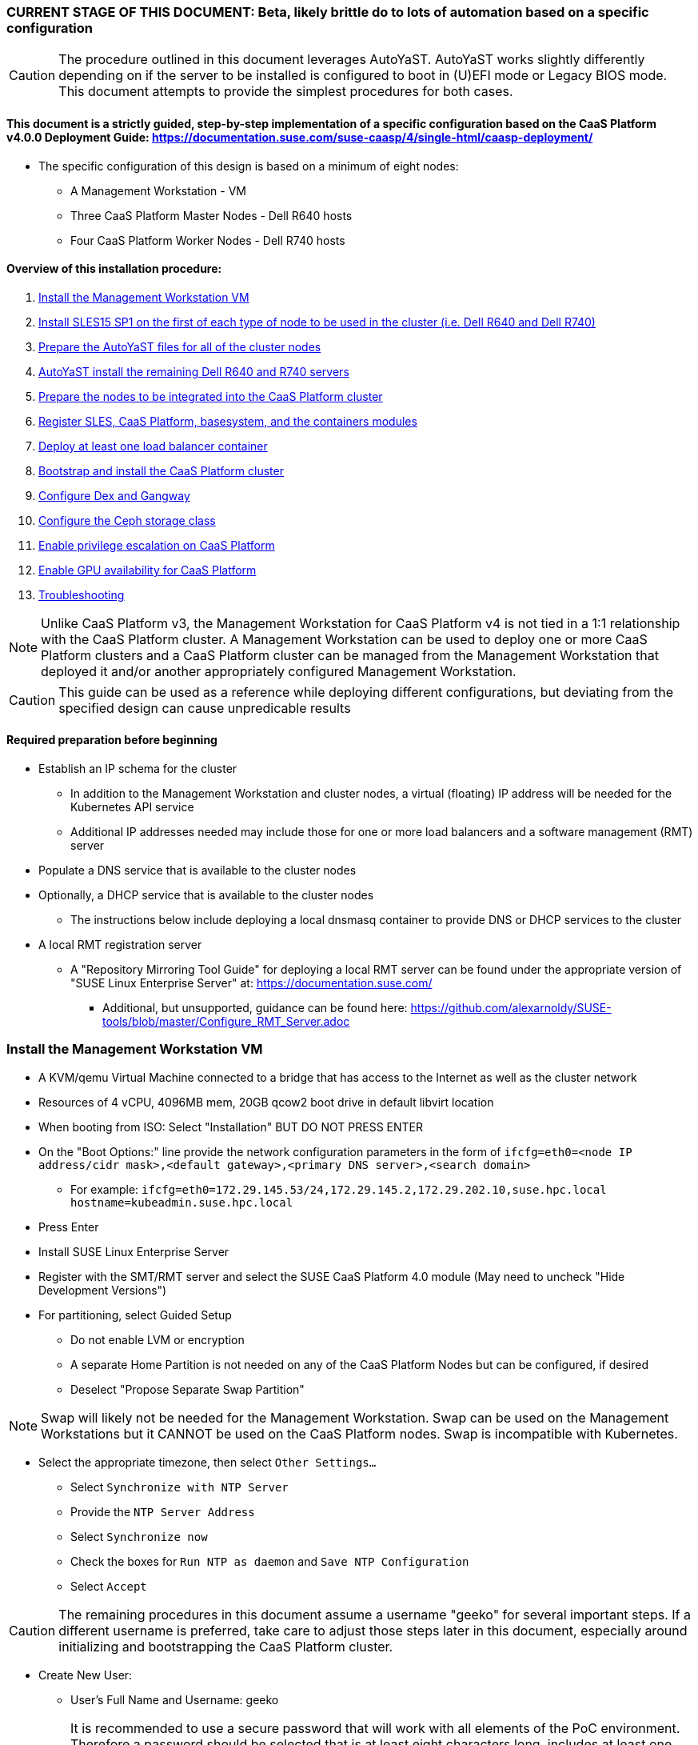### CURRENT STAGE OF THIS DOCUMENT: Beta, likely brittle do to lots of automation based on a specific configuration

CAUTION: The procedure outlined in this document leverages AutoYaST. AutoYaST works slightly differently depending on if the server to be installed is configured to boot in (U)EFI mode or Legacy BIOS mode. This document attempts to provide the simplest procedures for both cases. 

#### This document is a strictly guided, step-by-step implementation of a specific configuration based on the CaaS Platform v4.0.0 Deployment Guide: https://documentation.suse.com/suse-caasp/4/single-html/caasp-deployment/
* The specific configuration of this design is based on a minimum of eight nodes:
** A Management Workstation - VM 
** Three CaaS Platform Master Nodes - Dell R640 hosts
** Four CaaS Platform Worker Nodes - Dell R740 hosts

==== Overview of this installation procedure:
. <<anchor-10>>
. <<anchor-20>>
. <<anchor-30>>
. <<anchor-40>>
. <<anchor-50>>
. <<anchor-60>>
. <<anchor-65>>
. <<anchor-70>>
. <<anchor-80>>
. <<anchor-90>>
. <<anchor-100>>
. <<anchor-110>>
. <<anchor-120>>

NOTE: Unlike CaaS Platform v3, the Management Workstation for CaaS Platform v4 is not tied in a 1:1 relationship with the CaaS Platform cluster.
      A Management Workstation can be used to deploy one or more CaaS Platform clusters and a CaaS Platform cluster can be managed from the 
      Management Workstation that deployed it and/or another appropriately configured Management Workstation.

CAUTION: This guide can be used as a reference while deploying different configurations, but deviating from the specified design can cause unpredicable results


==== Required preparation before beginning
* Establish an IP schema for the cluster
** In addition to the Management Workstation and cluster nodes, a virtual (floating) IP address will be needed for the Kubernetes API service
** Additional IP addresses needed may include those for one or more load balancers and a software management (RMT) server
* Populate a DNS service that is available to the cluster nodes
* Optionally, a DHCP service that is available to the cluster nodes
** The instructions below include deploying a local dnsmasq container to provide DNS or DHCP services to the cluster
* A local RMT registration server
** A "Repository Mirroring Tool Guide" for deploying a local RMT server can be found under the appropriate version of "SUSE Linux Enterprise Server" at: https://documentation.suse.com/
*** Additional, but unsupported, guidance can be found here: https://github.com/alexarnoldy/SUSE-tools/blob/master/Configure_RMT_Server.adoc

[[anchor-10]]
=== Install the Management Workstation VM

* A KVM/qemu Virtual Machine connected to a bridge that has access to the Internet as well as the cluster network
* Resources of 4 vCPU, 4096MB mem, 20GB qcow2 boot drive in default libvirt location
* When booting from ISO: Select "Installation" BUT DO NOT PRESS ENTER
* On the "Boot Options:" line provide the network configuration parameters in the form of `ifcfg=eth0=<node IP address/cidr mask>,<default gateway>,<primary DNS server>,<search domain>`
** For example: `ifcfg=eth0=172.29.145.53/24,172.29.145.2,172.29.202.10,suse.hpc.local hostname=kubeadmin.suse.hpc.local`
* Press Enter
* Install SUSE Linux Enterprise Server
* Register with the SMT/RMT server and select the SUSE CaaS Platform 4.0 module (May need to uncheck "Hide Development Versions")
* For partitioning, select Guided Setup
** Do not enable LVM or encryption
** A separate Home Partition is not needed on any of the CaaS Platform Nodes but can be configured, if desired
** Deselect "Propose Separate Swap Partition"

NOTE: Swap will likely not be needed for the Management Workstation. Swap can be used on the Management Workstations but it CANNOT be used on the CaaS Platform nodes. Swap is incompatible with Kubernetes.

* Select the appropriate timezone, then select `Other Settings...`
** Select `Synchronize with NTP Server`
** Provide the `NTP Server Address`
** Select `Synchronize now`
** Check the boxes for `Run NTP as daemon` and `Save NTP Configuration`
** Select `Accept`

CAUTION: The remaining procedures in this document assume a username "geeko" for several important steps. If a different username is preferred, take care to adjust those steps later in this document, especially around initializing and bootstrapping the CaaS Platform cluster.

* Create New User:
** User's Full Name and Username: geeko

IMPORTANT: It is recommended to use a secure password that will work with all elements of the PoC environment. Therefore a password should be selected that is at least eight characters long, includes at least one upper case and one lower case letter, one number and at least one of the following three special characters: ! # $

** Select "Use this password for system administrator" 
* On the final "Installation Settings" screen:
** Under Security, disable the Firewall
* Install


==== Finish preparing the Management workstation:
* Enable passwordless sudo for the user geeko
----
export USER="geeko"
sudo bash -c "echo '${USER} ALL=(ALL) NOPASSWD: ALL' >> /etc/sudoers.d/01${USER}"
----
* `ssh-keygen`
** Accept the defaults, though a passphrase can be configured here, if desired
* Update the NTP client settings. 
** `sudo yast timezone`
*** `other Settings`
*** `Synchronize with NTP server`
*** Enter `172.29.202.15` under `NTP Server Access`
*** `Synchronize now`
**** Synchronizing with the NTP service will take several seconds but should complete without error
*** `Run NTP as daemon`
*** `Save NTP Configuration`
*** `Accept`, then `OK`

==== Create a file to reference all of the CaaS Platform cluster nodes

IMPORTANT: These procedures utilize the pattern "mstr" to identify master nodes and "wrkr" to identify worker nodes. In addition, the CaaS Platform cluster name will be set to the fully qualified domain name of the nodes. Configure the .all_nodes file accordingly. If these conventions are not desired, take care to adjust the procedures covered later in this document; specifically but not limited to bootstrapping the cluster.

* `mkdir ~/autoyast_templates`
----
cat <<EOF> ~/autoyast_templates/.all_nodes
mstr1.suse.hpc.local
mstr2.suse.hpc.local
mstr3.suse.hpc.local
wrkr1.suse.hpc.local
wrkr2.suse.hpc.local
wrkr3.suse.hpc.local
wrkr4.suse.hpc.local
EOF
----

==== Optionally, setup a local DNS/DHCP container

TIP: This step reduces the amount of typing (and thus the chances of typos) at the GRuB line when AutoYaST installing the cluster nodes, but is not required to successfully install the cluster. 

CAUTION: It is highly recommended to verify there is not an existing DHCP server on the subnet before continuing (See the Troubleshooting section in the opensuse-dnsmasq-container link below)

TIP: This step is primarily intended to support AutoYaST installation. However, if an external DNS server is not available, this DNS/DHCP container can be used to support the installed and configured CaaS Platform cluster.

* After cloning the repository in the link below, update the dnsmasq_hosts file with at least one entry that points to the Management Workstation, such as `172.29.145.53    kubeadmin`
** Eventually all cluster nodes, plus the Management Workstation and all load balancers will need to be resolve all members of the cluster environment
* Ensure the DHCP configuration in the dnsmasq.conf file includes the correct default router and points to the Management Workstation's cluster network IP address for DNS resolution

* Follow the README.adoc file to create a DNS+DHCP https://github.com/alexarnoldy/opensuse-dnsmasq-container[openSUSE Dnsmasq container]

==== Optionally, setup a local NTP container

* After cloning the repository in the link below, update the chrony.conf file

* Follow the README.adoc file to create a chrony https://github.com/alexarnoldy/opensuse-chrony-container[openSUSE Chrony container]

==== Setup the nginx webserver container to serve AutoYaST templates

* `sudo zypper -n in podman`
* Verify that port 80 on this host is not currently in use: `ss -npr --listening | grep :80`

IMPORTANT: If port 80 is in use, specify a different port with the `-p <container port>:<host port>`` option, or a random high port with the `-P` option in the following command

* Launch nginx webserver container: `cd ~; sudo podman run --name autoyast-nginx -v /home/geeko/autoyast_templates:/usr/share/nginx/html:ro -p 80:80 -d nginx:latest`

IMPORTANT: This container WILL NOT automatically start after rebooting the Management Workstation. Use `sudo podman start autoyast-nginx` to start it manually

NOTE: If the webserver on the Managment Workstation is using a port other than 80, specify that port in the curl command below, i.e. `curl http://kubeadmin:<port>/.all_nodes`. The port can be verified with `sudo podman ps`

* Test that files in the autoyast_templates directory are available on the cluster network (if possible, from another system connected to the clsuter network): `curl http://kubeadmin/.all_nodes`
** The output should display the contents of the .all_nodes file

TIP: In some cases the command above will fail to resolve to the correct IP address for the Management Workstation. In those cases, simply use the Management Workstation's cluster network IP address.


[[anchor-20]]
=== Install SLES15 SP1 on the first of each type of node to be used in the cluster (i.e. Dell R640 and Dell R740)
* Nodes must have access to the Internet, as well as the cluster network; and the DNS, NTP, and RMT servers
* Start the node from DVD or ISO,  Select "Installation" at the DVD GRuB screen, but DO NOT PRESS ENTER
** If there is a "Boot Options" line near the bottom of the screen, provide the Network configuration parameters, as shown below. When ready, press Enter to boot the system.
** If there IS NOT a "Boot Options" line near the bottom of the screen, press the "e" key. Then, provide the Network configuration parameters as shown below, at the end of the "linuxefi" line (Be sure to insert a space after "splash=silent"). When ready, press Ctrl+x to boot the system.
*** Network configuration parameters: `ifcfg=em1=<node IP address/cidr mask>,<default gateway>,<primary DNS server>,<search domain> hostname=<FQDN of node>`
** For example: `ifcfg=em1=172.29.145.61/24,172.29.145.2,172.29.202.10,suse.hpc.local hostname=mstr1.suse.hpc.local`
* Register with the RMT server and select the SUSE CaaS Platform 4.0 module (May need to uncheck "Hide Development Modules" to see it)
* For partitioning, select Guided Setup
** For best performance select XFS filesystem for the root partition
** A separate Home Partition is not needed on any of the CaaS Platform Nodes but can be configured, if desired
** Deselect "Propose Separate Swap Partition"

CAUTION: Swap is incompatible with Kubernetes.

* Select the appropriate timezone, then select `Other Settings...`
** Select `Synchronize with NTP Server`
** Provide the `NTP Server Address`
** Select `Synchronize now`
** Check the boxes for `Run NTP as daemon` and `Save NTP Configuration`
** Select `Accept`

* Create New User:
** User's Full Name and Username: geeko

IMPORTANT: It is recommended to use a secure password that will work with all elements of the PoC environment. Therefore a password should be selected that includes at least one upper case and one lower case letter, one number and at least one of the following three special characters: ! # $

** Select "Use this password for system administrator" 
* On the final "Installation Settings" screen:
** Under Security, disable the Firewall
* Install


==== Finish preparing the first Dell servers:

* From the Management Workstation, add the geeko@kubeadmin SSH credentials to the server: `ssh-copy-id -i /home/geeko/.ssh/id_rsa.pub <hostname>`

NOTE: Peform the following steps on each of the two installed servers

.Enable passwordless sudo access for the geeko user
* `sudo bash -c "echo 'geeko ALL=(ALL) NOPASSWD: ALL' > /etc/sudoers.d/01geeko"`

////
Shouldn't be needed now that it's done during the install
.Update the NTP client settings 
** `sudo yast timezone`
*** Ensure the selected timezone is correct
*** `other Settings`
*** `Synchronize with NTP server`
*** Enter `172.29.202.15` under `NTP Server Access`
*** `Synchronize now`
**** Synchronizing with the NTP service will take several seconds but should complete without error
*** `Run NTP as daemon`
*** `Save NTP Configuration`
*** `Accept`, then `OK`
////

==== If needed, adjust the first Dell servers' networking after they complete installation

NOTE: This document demonstrates the procedure for creating a bonded network from em1
    and em2, then assigning the node's IP address to that bond; however, your configuration may be different

NOTE: Peform the following steps on each of the two installed servers

TIP: Perform the following steps from the server's console

TIP: In yast, Tab will help you navigate through panes and options. Each option in yast will have a letter highlighted.
     Using "Alt" + that letter will directly open that option.

** `sudo yast lan`
** `(Use tab and the arrow keys to highlight em1) -> Delete -> OK`
** `sudo yast lan`
** `Add -> Device Type -> Bond -> Next`
** `(Select Statically Assigned IP Address) -> IP Address -> (input the server's IP address)`
** `(Adjust the Subnet Mask, if needed) -> Bonded Slaves -> Yes`
** `(Select both em1 and em2) -> Next`
** `Routing -> (Ensure the Device for Default IPv4 Gateway is "-") -> OK`
* Verify networking is functioning correctly:
** `ip a`
** `ping opensuse.com`

==== Ensure swap is not enabled. Swap is incompatible with Kubernetes
* `cat /proc/swaps`
** Should return a header line, but nothing else
* `grep swap /etc/fstab`
** Should return nothing
*** If swap is enabled, remote the swap line from the /etc/fstab file and reboot

[[anchor-30]]
=== Prepare the AutoYaST files for all of the cluster nodes

==== Create an AutoYaST clone file of the first Dell R640 and Dell R740 servers

NOTE: Peform the following steps on each of the two installed servers

* `sudo yast2 clone_system`
** Approve the installation of the autoyast2 package
* `sudo mv /root/autoinst.xml ~/$(hostname).xml`
* `sudo chown -R geeko:users ~/$(hostname).xml`
* `scp ~/$(hostname).xml kubeadmin.suse.hpc.local:~/autoyast_templates/`


==== Create the AutoYaST files for the remaining nodes  

NOTE: Peform the following steps on the Management Workstation

* Make a copy of the first servers' AutoYaST file for each of the remaining nodes, naming them with the hostname of the node and ending in .xml
** An example of this operation, might be:
----
cd ~/autoyast_templates/
for NODE in mstr2 mstr3; do cp -p mstr1.xml ${NODE}.xml; done
for NODE in wrkr2 wrkr3 wrkr4; do cp -p wrkr1.xml ${NODE}.xml; done
----

CAUTION: Take care not to mix up the two different types of servers. Applying the Dell R640 AutoYaST file to a Dell R740, or vise versa, could yeild unexpected results.

==== Adjust the XML files to with the correct hostnames and IP addresses of the cluster nodes

IMPORTANT: Before continuing, ensure each cluster node has an XML file as well as an entry in the .all_nodes file

NOTE: Peform the following steps once for each of the two installed servers (i.e. once for the Dell R640, then again for the Dell R740)

* Update the hostnames in the nodes' XML files:
** Set this variable to the hostname (not the FQDN) of the installed server (i.e. the installed Dell R640): `export FIRST_HOSTNAME=`
** Execute this loop:
----
cd ~/autoyast_templates
rm -f /tmp/hostname_update 
for EACH in $(ls -1 mstr* wrkr*)
do 
NEW_HOSTNAME=$(echo ${EACH} | awk -F. '{print$1}')
echo "sed -i 's/${FIRST_HOSTNAME}/${NEW_HOSTNAME}/g' ${EACH}" >> /tmp/hostname_update
done
----
** Review the /tmp/hostname_update file to ensure the sed commands to change the hostnames are correct: `grep -v suse /tmp/hostname_update`
*** Correct any mistakes in the file, then execute the commands in it: `bash /tmp/hostname_update`
* Update the IP addresses in the XML files:
** Set this variable to the IP address of the installed server: `export FIRST_IP=`

TIP: Get the correct IP address with the command: `grep ipaddr <hostname>.xml` where <hostname> is the first node installed
** Execute this loop:
----
cd ~/autoyast_templates
rm -f /tmp/IP_update 
for EACH in $(ls -1 mstr* wrkr*)
do 
NEW_IP=$(getent hosts $(echo ${EACH} | awk -F. '{print$1}') | awk '{print$1}')
echo "sed -i 's/${FIRST_IP}/${NEW_IP}/g' ${EACH}" >> /tmp/IP_update
done
----
** Review the /tmp/hostname_update file to ensure the sed commands to change the IP addresses are correct: `grep -v suse /tmp/IP_update`
*** Correct any mistakes in the file, then execute the commands in it: `bash /tmp/IP_update`

==== Test that each Worker Node XML file is available through the nginx webserver

NOTE: If the webserver on the Managment Workstation is using a port other than 80, specify that port in the command below, i.e. `curl -s http://kubeadmin:<port>/${EACH}.xml`. The port can be verified by running `sudo podman ps` on the Management Workstation.

----
for EACH in $(awk -F. '{print$1}' .all_nodes)
do 
echo ${EACH}
curl -s http://kubeadmin/${EACH}.xml| egrep "<hostname|ipaddr" | grep -v 127
echo ""
done
----
** Verify each hostname and IP address is correct for each cluster node


[[anchor-40]]
=== AutoYaST install the remaining Dell R640 and R740 servers

NOTE: Perform the following steps on each of the remaining Dell servers, adjusting the IP address and hostname portions of the AutoYaST parameters below

IMPORTANT: The procedure for installing via AutoYaST is slightly different depending on if the target server is configured to boot in (U)EFI mode or Legacy BIOS mode. Be sure to verify the boot mode for a bare-metal server before continuing. Virtual Machines commonly boot in Legacy BIOS mode. For more information, see the SLES15 SP1 AutoYaST guide: https://documentation.suse.com/sles/15-SP1/single-html/SLES-autoyast/#book-autoyast

* Provide the SLES 15 SP1 DVD1 installer DVD or ISO to the BIOS of the Master Node
* Start the Master Node from DVD or ISO,  Select "Installation" at the DVD GRuB screen, but DO NOT PRESS ENTER
** If there is a "Boot Options" line near the bottom of the screen, provide the AutoYaST parameters, shown below. When ready, press Enter to boot the system.
** If there IS NOT a "Boot Options" line near the bottom of the screen, press the "e" key. Then, provide the AutoYaST parameters shown below, at the end of the "linuxefi" line (Be sure to insert a space after "splash=silent"). When ready, press Ctrl+x to boot the system.

NOTE: If the webserver on the Managment Workstation is using a port other than 80, specify that port in the command below, i.e. `autoyast=http://kubeadmin:<port>/<node_name>.xml`. The port can be verified by running `sudo podman ps` on the Management Workstation.

*** AutoYaST parameters: `autoyast=http://kubeadmin/<node name>.xml ifcfg=em1=dhcp`
*** If DHCP is not available provide the network configuration parameters in the form of: `ifcfg=em1=<node IP address/cidr mask>,<default gateway>,<primary DNS server>,<search domain> hostname=<FQDN of node>`

TIP: In some cases the command above will fail to resolve to the correct IP address for the Management Workstation. In those cases, simply use the Management Workstation's cluster network IP address.


[[anchor-50]]
=== Prepare the nodes to be integrated into the CaaS Platform cluster

NOTE: The following commands must be run from the Management Workstation and require a .all_nodes file that contains the fully qualified hostnames of all cluster nodes. 

.Populate the Admin node's known_hosts file with the public keys of the cluster nodes:
----
cat /dev/null > ~/.ssh/known_hosts
for EACH in $(cat ~/autoyast_templates/.all_nodes)
do 
      ssh-keyscan ${EACH} >> ~/.ssh/known_hosts
      ssh-keyscan $(getent hosts ${EACH} | awk '{print$1}') >> ~/.ssh/known_hosts
done
----

.Check the time skew of all nodes to be added to the cluster

* Ensure all nodes respond and the time skew is within 1 second: 
----
rm /tmp/*time-check
for EACH in `cat ~/autoyast_templates/.all_nodes` 
do bash -c "ssh $EACH date > /tmp/$EACH.time-check & " 
done 
date > /tmp/$(hostname -f).time-check 
sleep 1
grep -v suse /tmp/*time-check
rm /tmp/*time-check
----



.Enable passwordless sudo access for the geeko user
* Run the loop below and execute the command that follows it for each node:
----
for EACH in `cat ~/autoyast_templates/.all_nodes`; do ssh $EACH ; done
----
* Execute this command for each node: 
----
sudo bash -c "echo 'geeko ALL=(ALL) NOPASSWD: ALL' > /etc/sudoers.d/01geeko"; exit
----

NOTE: This step also verifies that DNS resolution is configured correctly. If resolution fails, ensure DNS records are correct and that the Management Workstation is using the correct DNS server



.Verify passwordless SSH and sudo capabilities for the geeko user on all nodes
----
for EACH in `cat ~/autoyast_templates/.all_nodes`; do ssh $EACH sudo hostname -f; done
----
** It should return each fully qualified hostname with no additional interaction required
*** If any hosts prompt for a password, resolve the issue with `ssh-copy-id -i /home/geeko/.ssh/id_rsa.pub <hostname>` and retest

[[anchor-60]]
=== Register SLES, CaaS Platform, basesystem, and the containers modules

* Set this variable to the hostname or IP address of the RMT server: `export RMT_HOSTNAME=`
----
for EACH in `cat ~/autoyast_templates/.all_nodes`; do 
echo $EACH 
ssh $EACH sudo SUSEConnect --url http://${RMT_HOSTNAME} && \
ssh $EACH sudo SUSEConnect -p sle-module-containers/15.1/x86_64 && \
ssh $EACH sudo SUSEConnect -p caasp/4.0/x86_64 --url http://${RMT_HOSTNAME}
done
----


.Ensure caasp, SLES, basesystem, and containers are all "Registered"

* Each product should be followed by a line that says "Registered"
----
for EACH in `cat ~/autoyast_templates/.all_nodes`; do 
echo $EACH 
ssh $EACH sudo SUSEConnect -s | egrep -o --color "caasp|SLES|basesystem|containers|server-applications|\"Registered\"" && \
echo"" && read -p "Press Enter for next system"
done
----

==== Ensure swap is not enabled on any of the CaaS Platform hosts

----
for EACH in `cat ~/autoyast_templates/.all_nodes`; do echo $EACH; ssh $EACH grep -v Filename /proc/swaps; echo ""; done
----
** Should return a header line for each node, but nothing else

==== Ensure name resolution is correcly configured on all cluster nodes and the Management Workstation

----
for EACH in `cat ~/autoyast_templates/.all_nodes`; do echo $EACH; ssh $EACH tail -2 /etc/resolv.conf; echo ""; done
echo kubeadmin
tail -2 /etc/resolv.conf
----

[[anchor-65]]
=== Deploy at least one load balancer container

NOTE: The load balancer(s) will present a cluster IP address for API clients to consume

* Follow the README.adoc file to create at least one https://github.com/alexarnoldy/nginx-load-balancer-container[nginx load balancer container] on the Management Workstation and/or other VM or non-cluster system
* The README.adoc file contains a link to the https://github.com/alexarnoldy/opensuse-keepalived-container[openSUSE keepalived container] which maintains the virtual IP address
* Ensure the DNS server that supports the cluster nodes can resolve a FQDN to the API virtual IP address, such as "172.29.145.50	mstr.suse.hpc.local"

==== Ensure all cluster nodes can reach resolve the name of, and reach, the load balancer

----
for EACH in `cat ~/autoyast_templates/.all_nodes`; do echo $EACH; ssh $EACH ping -c 2 mstr.suse.hpc.local; echo ""; done
----

==== Ensure all cluster nodes can reach resolve the name of, and reach, the RMT server

----
for EACH in `cat ~/autoyast_templates/.all_nodes`; do echo $EACH; ssh $EACH ping -c 2 smt.suse.hpc.local; echo ""; done
----

[[anchor-70]]
=== Bootstrap and install the CaaS Platform cluster

NOTE: Many of the steps in this process begin with running an ssh-agent process. While there's little harm in having multiple ssh-agents running at the same time, there's a security advantage to only running the ssh-agent when it's required. This methodology offers the added advantage of ensuring the ssh-agent is running during the procedure when it is required.

NOTE: Perform the following steps from the Management Workstation

////
.For any VM nodes, snapshot before instantiating the cluster
* Create snapshot
----
for EACH in `cat ~/autoyast_templates/.all_nodes`; do echo $EACH; ssh $EACH sudo virsh snapshot-create-as $EACH --name "before forming cluster"; echo ""; done
----
////

* Set the `CONTROL_PLANE` (set to mstr.suse.hpc.local in this guide) and `CLUSTER_NAME` (set to suse-caasp-hpc in this guide) variables and install the CaaS Platform management software and initialize the cluster definition:
----
export CONTROL_PLANE=
export CLUSTER_NAME=
----
----
eval "$(ssh-agent -t 180)"
ssh-add /home/geeko/.ssh/id_rsa
sudo zypper --non-interactive install -t pattern SUSE-CaaSP-Management
cd ~; skuba cluster init --control-plane ${CONTROL_PLANE} ${CLUSTER_NAME} && cd ~/${CLUSTER_NAME}
kill ${SSH_AGENT_PID}
----

NOTE: --control-plane defines the FQDN of the load balancer. The second argument is the name to be given to the new cluster.

////
* Ensure the SSH Agent is running and has the geeko user's RSA key loaded
** `ps -ef | grep ssh-agent`
*** If this doesn't return an ssh-agent running for the geeko user, run the following commands to start ssh-agent and add the Management Workstation's key:
**** `eval "$(ssh-agent)"`
**** `ssh-add /home/geeko/.ssh/id_rsa`
////

* Set the FIRST_MASTER_FQDN (set to mstr1.suse.hpc.local in this guide) and FIRST_MASTER (set to mstr1 in this guide) and bootstrap the cluster:

CAUTION: These procedures utilize the pattern "mstr" to identify master nodes and "wrkr" to identify worker nodes. Make adjustments, as appropriate to match the fully qualified hostnames specified in the .all_nodes file.

----
export FIRST_MASTER_FQDN=$(grep mstr ~/autoyast_templates/.all_nodes | head -1)
export FIRST_MASTER=$(echo ${FIRST_MASTER_FQDN} | awk -F. '{print$1}')
----
----
eval "$(ssh-agent -t 180)"
ssh-add /home/geeko/.ssh/id_rsa
skuba node bootstrap --user geeko --sudo --target ${FIRST_MASTER_FQDN} ${FIRST_MASTER}
kill ${SSH_AGENT_PID}
----

NOTE: This command bootstraps the CaaS Platform cluster (using mstr1.suse.hpc.local in this guide) as the first master node. Internally, Kubernetes will use the host nodename as the Kubernetes cluster nodename (mstr1 in this guide).

==== Join additional Master Nodes to the cluster
* To join all remainging Master Nodes in the ~/autoyast_templates/.all_nodes file, cd into the cluster directory (i.e. ~/suse-hpc-local/), then:

----
## Start by gathering all of the master nodes, less the first one
for MASTER_FQDN in `grep mstr ~/autoyast_templates/.all_nodes | tail -n+2`; do \
eval "$(ssh-agent -t 180)"
ssh-add /home/geeko/.ssh/id_rsa
## This will use the host nodename as the Kubernetes nodename
MASTER=`echo ${MASTER_FQDN} | awk -F. '{print$1}'`; \
skuba node join --role master --user geeko --sudo \
--target ${MASTER_FQDN} ${MASTER}; \
kill ${SSH_AGENT_PID}
done
----

* To join a single Master Node to the cluster, cd into the cluster directory (i.e. ~/suse-hpc-local/), then:

----
eval "$(ssh-agent -t 180)"
cd ~/suse-caasp-hpc/
ssh-add /home/geeko/.ssh/id_rsa
export MASTER_FQDN=
----
----
MASTER=`echo ${MASTER_FQDN} | awk -F. '{print$1}'`; \
skuba node join --role master --user geeko --sudo \
--target ${MASTER_FQDN} ${MASTER}
kill ${SSH_AGENT_PID}
----

IMPORTANT: If any nodes will require additional configuration such as GPU integration, use the command `kubectl cordon <node name>` to prevent work from being assigned to it until it is ready.

==== Join Worker Nodes to the cluster
* To join all remainging Worker Nodes in the ~/autoyast_templates/.all_nodes file, cd into the cluster directory (i.e. ~/suse-hpc-local/), then:

----
for WORKER_FQDN in `grep wrkr ~/autoyast_templates/.all_nodes`; do \
eval "$(ssh-agent -t 180)"
ssh-add /home/geeko/.ssh/id_rsa
WORKER=`echo ${WORKER_FQDN} | awk -F. '{print$1}'`; \
skuba node join --role worker --user geeko --sudo \
--target ${WORKER_FQDN} ${WORKER}; \
kill ${SSH_AGENT_PID}
done
----

* To join a single Worker Node to the cluster, cd into the cluster directory (i.e. ~/suse-hpc-local/), then:
----
eval "$(ssh-agent -t 180)"
ssh-add /home/geeko/.ssh/id_rsa
export WORKER_FQDN=
----
----
WORKER=`echo ${WORKER_FQDN} | awk -F. '{print$1}'`; \
skuba node join --role worker --user geeko --sudo \
--target ${WORKER_FQDN} ${WORKER}
kill ${SSH_AGENT_PID}
----

IMPORTANT: If any nodes will require additional configuration such as GPU integration, use the command `kubectl cordon <node name>` to prevent work from being assigned to those nodes until they are ready.


==== Verify the status of the cluster
* `cd /home/geeko/suse-caasp-hpc`
* `skuba cluster status`

==== Enable the use of kubectl from the Management Workstation
* `echo export KUBECONFIG=/home/geeko/suse-caasp-hpc/admin.conf >> ~/.bashrc`
* `. ~/.bashrc` 
* `kubectl get nodes`

////
.For any VM nodes, snapshot immediately after instantiating the cluster (assumes only the cluster nodes VMs contain the string "suse.hpc.local")
* Create snapshot script from the KVM host:
----
cat <<EOF> /tmp/snap_after_cluster.sh
/bin/bash
sudo virsh list --all | grep "suse.hpc.local" | awk '{print$2}' > /tmp/k8s_nodes
for K8S_NODE in `cat /tmp/k8s_nodes`; do sudo virsh snapshot-create-as \${K8S_NODE} --name "after forming cluster"; done
EOF
----

* scp the script to each node and execute it
----
for EACH in `cat .all_kvm_hosts`; do \
echo $EACH; scp /tmp/snap_after_cluster.sh $EACH:/tmp; \
ssh $EACH /tmp/snap_after_cluster.sh ; echo ""; \
done
----
////



[[anchor-80]]
=== Configure Dex and Gangway

==== Create the ClusterRoleBinding for the admins group
* `kubectl create clusterrolebinding ldap-admin-access --clusterrole=cluster-admin --group=admins`
* Edit the configmap: `kubectl --namespace=kube-system edit configmap oidc-dex-config`
* Restart Dex and Gangway pods:
----
kubectl --namespace=kube-system delete pod -l app=oidc-dex
kubectl --namespace=kube-system delete pod -l app=oidc-gangway
----
* Verify the new pods have started correctly: 
----
kubectl get pods -n kube-system -l app=oidc-dex -o wide 
kubectl get pods -n kube-system -l app=oidc-gangway -o wide 
----

==== Add the Dex self-signed cert to the Admin node:
* Get the cert from the dex pod: `kubectl exec -it -n kube-system $(kubectl get pod -n kube-system -l app=oidc-dex -o name | head -1) cat /etc/dex/pki/ca.crt > /tmp/mstr.suse.hpc.local:32000-ca.crt`
* Move the cert into place: `sudo mv /tmp/mstr.suse.hpc.local:32000-ca.crt /etc/pki/trust/anchors/`
* Update the certs: `sudo update-ca-certificates`

==== Test authentication:
* `skuba auth login -s https://mstr.suse.hpc.local:32000`
** Use the uid from oidc-dex-config configmap, i.e. if the user "suse" was specified in `bindDN: uid=suse` and the password "suse1234" was specified in `bindPW: suse1234`
* Remove the kubeconf.txt file, if the login was successful: `rm kubeconf.txt`
* Use the Chromium browser to test logging into Gangway at https://mstr.suse.hpc.local:32001
** Log in with a same user (rather than email address, as it shows) and password, as was used with Dex
** Try using Incognito Mode if cookie errors prevent logging in

[[anchor-90]]
=== Configure the Ceph storage class

NOTE: The following set of commands from the *SES Administrative Workstation*.

TIP: Use the command `ceph -s | grep osds` to find the number of OSDS in the ceph cluster. Use that information with the ceph osd calculator (https://ceph.com/pgcalc/) to get the number of Placement Groups "Suggested PG Count" that will be appropriate for the pool (CephPGSize)

.If needed, create the SES (Ceph) storage pool and enable RBD support
----
export CephPool="hpc-rbd-pool"
export CephPGSize="64"
ceph osd pool create ${CephPool} ${CephPGSize}
ceph osd pool ls
ceph osd pool application enable ${CephPool} rbd
ceph osd pool application get ${CephPool}
----

TIP: Use the command `ceph auth ls | grep hpc-rbd-user` to ensure the user hasn't already been created. If it has, skip this step and continue onto "Gather the keys for the SES admin and data-hub-demo users"

.If needed, Create the user that will manage the pool

----
export CephUser="hpc-rbd-user" 
export CephPool="hpc-rbd-pool"
sudo ceph auth get-or-create client.${CephUser} mon 'allow r' osd "allow class-read object_prefix rbd_children, allow rwx pool=${CephPool}" -o /etc/ceph/ceph.client.${CephUser}.keyring
----


.Gather the keys for the SES admin and data-hub-demo users
----
ceph auth ls  | egrep -A1 "${CephUser}|admin"
----
* Example ouput:
----
client.admin
        key: AQCliWtcAAAAABAAMRgUejj5FCG/bvLBpmKDUw==
----

.Encode each of the keys (admin key used as an example):
----
echo -n "AQCliWtcAAAAABAAMRgUejj5FCG/bvLBpmKDUw==" | base64
----
* Example ouput:
`QVFDbGlXdGNBQUFBQUJBQU1SZ1Vlamo1RkNHL2J2TEJwbUtEVXc9PQ==`


NOTE: The next commands should be run on the *CaaS Platform Management Workstation*

.Create the ceph-admin-secret
* Set this variable with the base64 encoded admin key: `ADMIN_KEY=""`
** For example: ADMIN_KEY="QVFDbGlXdGNBQUFBQUJBQU1SZ1Vlamo1RkNHL2J2TEJwbUtEVXc9PQ=="
----
cat <<EOF> ceph-secret-admin.yaml
apiVersion: v1
kind: Secret
metadata:
  name: ceph-secret-admin
  namespace: default
type: "kubernetes.io/rbd"
data:
  key: $ADMIN_KEY
EOF
----

* Set this variable with the base64 encoded hpc-rbd-user key: `CEPH_USER_KEY=""`
** For example: CEPH_USER_KEY="QVFEaVJNdGR6K3dYTlJBQUhhTmRqS1c1eTl5MUd2VWkyZjhnS2c9PQ=="
----
cat <<EOF> ceph-secret-hpc-rbd-user.yaml
apiVersion: v1
kind: Secret
metadata:
  name: ceph-secret-hpc-rbd-user
  namespace: default
type: "kubernetes.io/rbd"
data:
  key: $CEPH_USER_KEY
EOF
----

.Apply the two Kubernetes secrets:
* `kubectl apply -n data-hub -f ceph-secret-admin.yaml`
* `kubectl apply -n data-hub -f ceph-secret-hpc-rbd-user.yaml`

.Create the SES6 storage class:
* Set this variable to the ssh credentials for the SES Administrative Workstation: `SSH_SES_ADMIN=""`
** For example: SSH_SES_ADMIN=root@admin.suse.hpc.local
* Set the MONITORS variable to include the IP addresses and ports for the SES monitor nodes:
----
MONITORS=`ssh $SSH_SES_ADMIN "grep mon_host /etc/ceph/ceph.conf" | awk -F" = " '{print$2}' | sed 's/\, /:6789\,/g' | sed 's/$/:6789/'`
echo $MONITORS
----
** The output should be similar to: `172.29.147.41:6789,172.29.147.40:6789,172.29.147.42:6789`

* Create the SES6 storage class
----
cat <<EOF> hpc-rbd-sc.yaml
kind: StorageClass
apiVersion: storage.k8s.io/v1
metadata:
  name: ses-rbd-sc
  annotations:
     storageclass.beta.kubernetes.io/is-default-class: "true"
provisioner: kubernetes.io/rbd
parameters:
  monitors: $MONITORS
  adminId: admin
  adminSecretName: ceph-secret-admin
  adminSecretNamespace: default
  userId: hpc-rbd-user
  userSecretName: ceph-secret-hpc-rbd-user
  pool: hpc-rbd-pool
EOF
----

* Apply the kubernetes storage class:
`kubectl apply -f ses-rbd-sc.yaml`
* Verify the SES6 storage class is the default:
`kubectl get storageclass`

.Create a test PVC and ensure it can be bound:
----
cat <<EOF> test-pvc.yaml
kind: PersistentVolumeClaim
apiVersion: v1
metadata:
  name: test-pvc
spec:
  accessModes:
    - ReadWriteOnce
  resources:
    requests:
      storage: 10Gi
EOF
----
* Apply the kubernetes PVC:
`kubectl apply -f test-pvc.yaml`
* In less than one minute, the PVC should show that is "Bound" to "VOLUME":
`kubectl get pvc`
* Delete the PVC after it has shown to be Bound:
`kubectl delete -f test-pvc.yaml`



[[anchor-100]]
=== Enable privilege escalation on CaaS Platform

==== Edit the pod security policy
* `kubectl edit psp suse.caasp.psp.unprivileged`
*** Add the following elements as part of the `spec:`
**** Note: If `allowPrivilegeEscalation` is already defined, ensure it is set to true and add the allowedCapabilities
------
  allowPrivilegeEscalation: true
  allowedCapabilities:
  - SYS_PTRACE
  - NET_ADMIN
------



[[anchor-110]]
=== Enable GPU availability for CaaS Platform

.Validate the nodes that are equipped with Nvidia GPUs
----
for EACH in `cat ~/autoyast_templates/.all_nodes`; do echo -n $EACH": "; ssh $EACH sudo lspci | grep -i nvidia; echo ""; done
----

.Ensure the GPU equipped Worker Nodes are cordoned (marked with Ready,SchedulingDisabled): `kubectl get nodes`
* If any nodes need to be cordoned, use th command: `kubectl cordon <node name>`

### Prepare the Nvidia GPU equipped Worker Node

NOTE: Complete the following steps for *each Nvidia GPU equipped node* before continuing to the next section (Process to install nvidia-container-toolkit on Nvidia GPU equipped nodes)

* Verify the model of Nvidia GPU: `sudo lspci | grep -i nvidia`
** Check against: https://developer.nvidia.com/cuda-gpus to ensure the GPU is CUDA compatible

* Install the appropriate kernel header files for the kernel version and variant
** `uname -r`
*** Output is in the form of <version>-<variant>, i.e. for "4.12.14-197.26-default" the version would be "4.12.14-197.26" and the version would be "default"
** Set these variables:
----
export VERSION=
export VARIANT=
----
** Install the  packages: `sudo zypper --non-interactive install kernel-${VARIANT}-devel=${VERSION}`


* Install the Cuda toolkit (currently specific to SLES 15 SP1):
** Update the needed repositories:
----
sudo zypper addrepo http://developer.download.nvidia.com/compute/cuda/repos/sles15/x86_64/cuda-sles15.repo
sudo SUSEConnect --product PackageHub/15.1/x86_64
sudo SUSEConnect --product sle-module-desktop-applications/15.1/x86_64
----
** Refresh the repositories and install cuda:
----
sudo zypper refresh     
sleep 5
sudo zypper --non-interactive install cuda
----

* Verify which packages and versions of the Cuda toolkit were installed `sudo zypper search --installed cuda`

* When the driver is correctly loaded it will show version information in: `cat /proc/driver/nvidia/version`
** If the driver hasn't loaded, reboot the node and check again

* Check that you can access the GPU:
----
sudo usermod -G video -a geeko
sudo usermod -G video -a root
sudo su - geeko
nvidia-smi
----
** Should get an output that contains:
----
NVIDIA-SMI XXX.YY Driver Version: XXX.YY CUDA Version: XX.Y
. . . .
No running processes found
----

* Install the Nvidia libnvidia-container:
----
wget https://github.com/NVIDIA/libnvidia-container/releases/download/v1.0.0/libnvidia-container_1.0.0_x86_64.tar.xz
tar xJf libnvidia-container_1.0.0_x86_64.tar.xz
sudo cp libnvidia-container_1.0.0/usr/local/bin/nvidia-container-cli /usr/bin
sudo cp libnvidia-container_1.0.0/usr/local/lib/libnvidia-container.so* /usr/lib64
----
* Verify functionality of the nvidia-container-cli utility: `nvidia-container-cli info`
** Should get an output that contains:
----
NVRM version:   XXX.YY                                                          
CUDA version:   XX.Y  
Model:          X
Brand:          Y
----

### Process to install nvidia-container-toolkit on Nvidia GPU equipped nodes

NOTE: Start the process on the *CaaS Platform Administrative Workstation*

* Download the required package via a CentOS container:
----
sudo zypper --non-interactive install podman
sudo podman run --rm -ti -v$PWD:/var/tmp centos:7
DIST=$(. /etc/os-release; echo $ID$VERSION_ID)
curl -s -L https://nvidia.github.io/nvidia-container-runtime/$DIST/nvidia-container-runtime.repo |    tee /etc/yum.repos.d/nvidia-container-runtime.repo
yum install --downloadonly nvidia-container-runtime-hook        
cp /var/cache/yum/x86_64/7/nvidia-container-runtime/packages/nvidia-container-toolkit-1.0.5-2.x86_64.rpm /var/tmp
exit
----

* Edit  the `etc/nvidia-container-runtime/config.toml` file to uncomment or insert the line: `user = "root:video"`

* Create the unrpm script from: https://github.com/openSUSE/obs-build/blob/master/unrpm
* Unpack the rpm: `bash unrpm nvidia-container-toolkit-1.0.5-2.x86_64.rpm`
* If running this on another node (i.e. the Administrative Workstation), SCP the files to the GPU Worker Node:
** Set the WORKER variable to the FQDN of one of the GPU equipped Worker Nodes and SCP the files to that Worker Node:
----
export WORKER=
----

----
scp -r etc/ $WORKER:~/
scp -r usr/ $WORKER:~/
----
*** Repeat for all remainin GPU equipped Worker Nodes

==== Perform the following steps on each GPU equipped Worker Node:

* Copy the Nvidia Container Toolkit into place:
----
sudo mkdir -p /etc/nvidia-container-runtime/
sudo mkdir -p /usr/libexec/oci/hooks.d/
sudo mkdir -p /usr/share/licenses/nvidia-container-toolkit-1.0.5/
----

----
sudo cp etc/nvidia-container-runtime/config.toml /etc/nvidia-container-runtime/config.toml
sudo cp usr/bin/nvidia-container-toolkit /usr/bin/nvidia-container-toolkit
sudo cp usr/share/containers/oci/hooks.d/oci-nvidia-hook.json /usr/share/containers/oci/hooks.d/oci-nvidia-hook.json
sudo cp usr/libexec/oci/hooks.d/oci-nvidia-hook /usr/libexec/oci/hooks.d/oci-nvidia-hook
sudo cp usr/share/licenses/nvidia-container-toolkit-1.0.5/LICENSE /usr/share/licenses/nvidia-container-toolkit-1.0.5/LICENSE
----

* Update the metadata of the Nvidia device files:
----
sudo chmod 0666 /dev/nvidia*
sudo chown root:video /dev/nvidia*
----

* (Optional) Install Podman on the Worker Node and test that a container can access the GPU: 
----
sudo zypper --non-interactive install podman
sudo podman run --rm --net=host nvidia/cuda nvidia-smi
----
** Should get an output that contains:
----
NVIDIA-SMI XXX.YY Driver Version: XXX.YY CUDA Version: XX.Y
. . . .
No running processes found
----

==== Finish the process from the Administrative Workstation
* Install the Nvidia Kubernetes device plugin 
* `kubectl create -f https://raw.githubusercontent.com/NVIDIA/k8s-device-plugin/1.0.0-beta/nvidia-device-plugin.yml`

* Set this variable to the CaaSP node name (not the FQDN) for the next several commands, then repeat for each GPU equipped worker node: `export WORKER=`

* Ensure the correct number of GPUs are recognized on the worker node: `kubectl describe node $WORKER | egrep "gpu|Unschedulable"`
** Output should include three lines beginning with `nvidia.com/gpu`. The first two should match the number of GPUs on the node. The last line should show quanties zero

NOTE: If the previous command also showed `Unschedulable` as `true`, uncordon the node before continuing: `kubectl uncordon $WORKER`

.Ensure that CaaS Platform can run a GPU enabled pod on the node:

* Set this variable to the number of GPUs on this node: `export GPUS=`
* Create the cuda-vector-add.yaml file:
----
cat <<EOF> cuda-vector-add.yaml
apiVersion: v1                                                                  
kind: Pod                                                                       
metadata:                                                                       
  name: cuda-vector-add                                                         
spec:                                                                           
  restartPolicy: OnFailure                                                      
  nodeSelector:
    kubernetes.io/hostname: $WORKER
  containers:                                                                   
    - name: cuda-vector-add                                                     
      # https://github.com/kubernetes/kubernetes/blob/v1.7.11/test/images/nvidia-cuda/Dockerfile
      image: "k8s.gcr.io/cuda-vector-add:v0.1"                                  
      resources:                                                                
        limits:                                                                 
          nvidia.com/gpu: $GPUS
EOF
----

* Apply the pod creation file and review the pod's logs and node assignment: `kubectl apply -f cuda-vector-add.yaml` 
* Check the pod until the pod shows a status of "Completed": `kubectl get pods -o wide | grep cuda-vector-add`
* Review the log output of the container: `kubectl logs cuda-vector-add` 
** Output should include phrases such as `CUDA kernel launch` and `Test PASSED`, as well as show that the pod ran on the correct node
* Remove the pod: `kubectl delete -f cuda-vector-add.yaml`

### The deployment and integration are complete!


[[anchor-120]]
=== Troubleshooting 

==== Troubleshoot a failed bootstrap
* ssh to master and `sudo less /var/log/messages` 
* Search for kub
* Follow the progression of the skuba command and kubeadm
** Generally skuba will install the packages, then launch kubeadm
** kubeadm will set up the K8s components
** If the failure occurs after kubeadm takes over try to replicate the failure:
*** scp kubeadm-init.conf from the cluster directory (suse-caasp-hpc in this doc) to /tmp on the master node
*** Run the `kubeadm init` command that is in /var/log/messages
*** kubeadm should give reasonably actionable error messages






// vim: set syntax=asciidoc:
